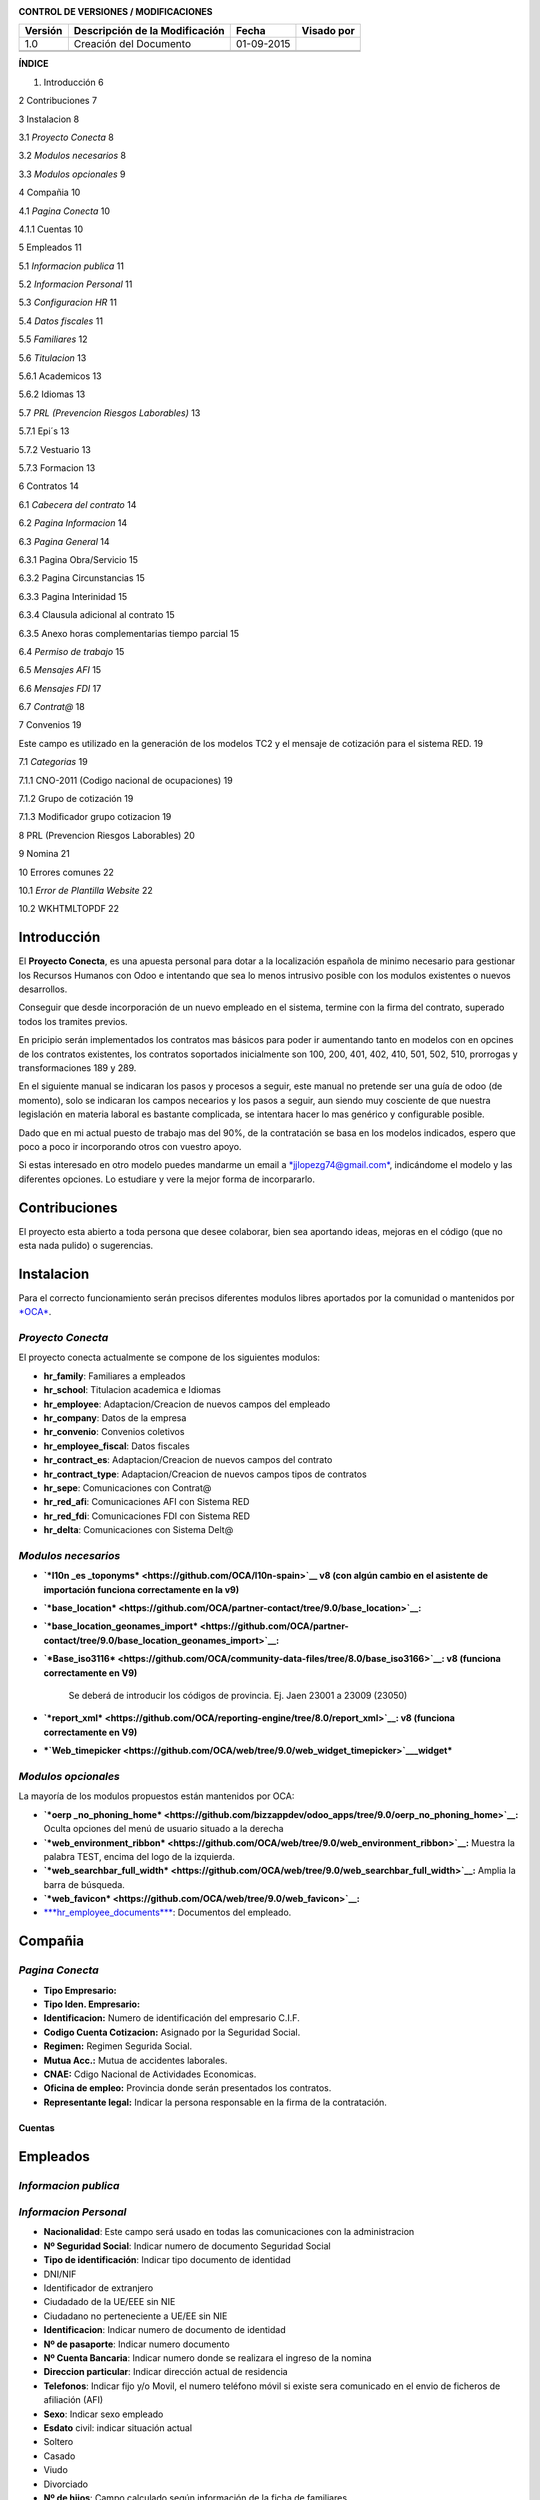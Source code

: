 |image0|

|image1|

|image2|\ |image3|

**CONTROL DE VERSIONES / MODIFICACIONES**

+---------------+--------------------------------------+--------------+------------------+
| **Versión**   | **Descripción de la Modificación**   | **Fecha**    | **Visado por**   |
+---------------+--------------------------------------+--------------+------------------+
| 1.0           | Creación del Documento               | 01-09-2015   |                  |
+---------------+--------------------------------------+--------------+------------------+
|               |                                      |              |                  |
+---------------+--------------------------------------+--------------+------------------+
|               |                                      |              |                  |
+---------------+--------------------------------------+--------------+------------------+

**ÍNDICE**

1. Introducción 6

2 Contribuciones 7

3 Instalacion 8

3.1 *Proyecto Conecta* 8

3.2 *Modulos necesarios* 8

3.3 *Modulos opcionales* 9

4 Compañia 10

4.1 *Pagina Conecta* 10

4.1.1 Cuentas 10

5 Empleados 11

5.1 *Informacion publica* 11

5.2 *Informacion Personal* 11

5.3 *Configuracion HR* 11

5.4 *Datos fiscales* 11

5.5 *Familiares* 12

5.6 *Titulacion* 13

5.6.1 Academicos 13

5.6.2 Idiomas 13

5.7 *PRL (Prevencion Riesgos Laborables)* 13

5.7.1 Epi´s 13

5.7.2 Vestuario 13

5.7.3 Formacion 13

6 Contratos 14

6.1 *Cabecera del contrato* 14

6.2 *Pagina Informacion* 14

6.3 *Pagina General* 14

6.3.1 Pagina Obra/Servicio 15

6.3.2 Pagina Circunstancias 15

6.3.3 Pagina Interinidad 15

6.3.4 Clausula adicional al contrato 15

6.3.5 Anexo horas complementarias tiempo parcial 15

6.4 *Permiso de trabajo* 15

6.5 *Mensajes AFI* 15

6.6 *Mensajes FDI* 17

6.7 *Contrat@* 18

7 Convenios 19

Este campo es utilizado en la generación de los modelos TC2 y el mensaje
de cotización para el sistema RED. 19

7.1 *Categorias* 19

7.1.1 CNO-2011 (Codigo nacional de ocupaciones) 19

7.1.2 Grupo de cotización 19

7.1.3 Modificador grupo cotizacion 19

8 PRL (Prevencion Riesgos Laborables) 20

9 Nomina 21

10 Errores comunes 22

10.1 *Error de Plantilla Website* 22

10.2 WKHTMLTOPDF 22


Introducción
============

El **Proyecto Conecta**, es una apuesta personal para dotar a la
localización española de minimo necesario para gestionar los Recursos
Humanos con Odoo e intentando que sea lo menos intrusivo posible con los
modulos existentes o nuevos desarrollos.

Conseguir que desde incorporación de un nuevo empleado en el sistema,
termine con la firma del contrato, superado todos los tramites previos.

En pricipio serán implementados los contratos mas básicos para poder ir
aumentando tanto en modelos con en opcines de los contratos existentes,
los contratos soportados inicialmente son 100, 200, 401, 402, 410, 501,
502, 510, prorrogas y transformaciones 189 y 289.

En el siguiente manual se indicaran los pasos y procesos a seguir, este
manual no pretende ser una guía de odoo (de momento), solo se indicaran
los campos necearios y los pasos a seguir, aun siendo muy cosciente de
que nuestra legislación en materia laboral es bastante complicada, se
intentara hacer lo mas genérico y configurable posible.

Dado que en mi actual puesto de trabajo mas del 90%, de la contratación
se basa en los modelos indicados, espero que poco a poco ir incorporando
otros con vuestro apoyo.

Si estas interesado en otro modelo puedes mandarme un email a
`*jjlopezg74@gmail.com* <mailto:jjlopezg74@gmail.com>`__, indicándome el
modelo y las diferentes opciones. Lo estudiare y vere la mejor forma de
incorpararlo.

Contribuciones
==============

El proyecto esta abierto a toda persona que desee colaborar, bien sea
aportando ideas, mejoras en el código (que no esta nada pulido) o
sugerencias.

Instalacion
===========

Para el correcto funcionamiento serán precisos diferentes modulos libres
aportados por la comunidad o mantenidos por
`*OCA* <https://odoo-community.org/>`__.

*Proyecto Conecta*
------------------

El proyecto conecta actualmente se compone de los siguientes
modulos:

-  **hr\_family**: Familiares a empleados

-  **hr\_school**: Titulacion academica e Idiomas

-  **hr\_employee**: Adaptacion/Creacion de nuevos campos del empleado

-  **hr\_company**: Datos de la empresa

-  **hr\_convenio**: Convenios coletivos

-  **hr\_employee\_fiscal**: Datos fiscales

-  **hr\_contract\_es**: Adaptacion/Creacion de nuevos campos del
   contrato

-  **hr\_contract\_type**: Adaptacion/Creacion de nuevos campos tipos de
   contratos

-  **hr\_sepe**: Comunicaciones con Contrat@

-  **hr\_red\_afi**: Comunicaciones AFI con Sistema RED

-  **hr\_red\_fdi**: Comunicaciones FDI con Sistema RED

-  **hr\_delta**: Comunicaciones con Sistema Delt@

*Modulos necesarios*
--------------------

-  **`*l10n \_es \ _toponyms* <https://github.com/OCA/l10n-spain>`__ v8 (con algún cambio en el asistente de importación funciona correctamente en la v9)**

-  **`*base_location* <https://github.com/OCA/partner-contact/tree/9.0/base_location>`__:**

-  **`*base_location_geonames_import* <https://github.com/OCA/partner-contact/tree/9.0/base_location_geonames_import>`__:**

-  **`*Base_iso3116* <https://github.com/OCA/community-data-files/tree/8.0/base_iso3166>`__: v8 (funciona correctamente en V9)**

    Se deberá de introducir los códigos de provincia. Ej. Jaen 23001 a 23009 (23050)

    |image10|

-  **`*report_xml* <https://github.com/OCA/reporting-engine/tree/8.0/report_xml>`__: v8 (funciona correctamente en V9)**

-  ***`Web\_timepicker <https://github.com/OCA/web/tree/9.0/web_widget_timepicker>`__\ \_widget***

*Modulos opcionales*
--------------------

La mayoría de los modulos propuestos están mantenidos por OCA:

-  **`*oerp _no_phoning_home* <https://github.com/bizzappdev/odoo_apps/tree/9.0/oerp_no_phoning_home>`__:**
   Oculta opciones del menú de usuario situado a la derecha

-  **`*web_environment_ribbon* <https://github.com/OCA/web/tree/9.0/web_environment_ribbon>`__:**
   Muestra la palabra TEST, encima del logo de la izquierda.

-  **`*web_searchbar_full_width* <https://github.com/OCA/web/tree/9.0/web_searchbar_full_width>`__:**
   Amplia la barra de búsqueda.

-  **`*web_favicon* <https://github.com/OCA/web/tree/9.0/web_favicon>`__:**

-  `***hr_employee_documents*** <https://github.com/onaoura/odoo-apps/tree/9.0/hr_employee_documents>`__:
   Documentos del empleado.

|image11|\ Compañia 
====================

*Pagina Conecta*
----------------

-  **Tipo Empresario:**

-  **Tipo Iden. Empresario:**

-  **Identificacion:** Numero de identificación del empresario C.I.F.

-  **Codigo Cuenta Cotizacion:** Asignado por la Seguridad Social.

-  **Regimen:** Regimen Segurida Social.

-  **Mutua Acc.:** Mutua de accidentes laborales.

-  **CNAE:** Cdigo Nacional de Actividades Economicas.

-  **Oficina de empleo:** Provincia donde serán presentados los
   contratos.

-  **Representante legal:** Indicar la persona responsable en la firma
   de la contratación.

Cuentas
~~~~~~~

Empleados
=========

*Informacion publica*
---------------------

*Informacion Personal*
----------------------

-  **Nacionalidad**: Este campo será usado en todas las comunicaciones
   con la administracion

-  **Nº Seguridad Social**: Indicar numero de documento Seguridad Social

-  **Tipo de identificación**: Indicar tipo documento de identidad

-  DNI/NIF

-  Identificador de extranjero

-  Ciudadado de la UE/EEE sin NIE

-  Ciudadano no perteneciente a UE/EE sin NIE

-  **Identificacion**: Indicar numero de documento de identidad

-  **Nº de pasaporte**: Indicar numero documento

-  **Nº Cuenta Bancaria**: Indicar numero donde se realizara el ingreso
   de la nomina

-  **Direccion particular**: Indicar dirección actual de residencia

-  **Telefonos**: Indicar fijo y/o Movil, el numero teléfono móvil si
   existe sera comunicado en el envio de ficheros de afiliación (AFI)

-  **Sexo**: Indicar sexo empleado

-  **Esdato** civil: indicar situación actual

-  Soltero

-  Casado

-  Viudo

-  Divorciado

-  **Nº de hijos**: Campo calculado según información de la ficha de
   familiares

-  **Fecha de nacimiento**: Indicar la fecha de nacimiento del empleado

-  **Lugar de nacimiento**: Indicar pais de nacimiento del empleado

-  **Edad**: Campo calculado según la fecha de nacimiento

*Configuracion HR*
------------------

-  **Compañía**: Indicar la compañía inicial donde se incorporara el
   empleado

*Datos fiscales*
----------------

Los datos ficales serán creados automáticamente para cada mes, por el
periodo que dure la de contratación del empleado. Futuro uso en nomina

*Familiares*
------------

Agrege cuantos familiales menores de 18 años y hasta 25 año si disponen
de certificado de minusvalía convivan con el empleado. Los datos
aportados serán usados para la generación del `*Modelo
145* <http://www.agenciatributaria.es/AEAT.internet/Modelos_formularios/modelo_145.shtml>`__,

-  **Tipo de miembro**: Indicar parentesco con el empleado.

-  **Apellidos y Nombre**: indicar apellidos y nombre.

-  **DNI/NIF**: Indicar numero de documento de identidad

-  **Sexo**: indicar sexo.

-  **Fecha de nacimiento**: Indicar fecha de nacimiento.

-  **Fecha de adopción**: En caso de descendientes adoptados, indicar
   fecha de adopción.

-  **Lugar de nacimiento**: Indicar lugar de nacimiento.

-  **Nacionalidad**: Indicar nacionalidad.

-  **Minusvalia**: Indicar tramo de minusvalía.

-  **Factor familiar**: Dado que el cálculo del I.R.P.F. debe considerar
   tanto a ascendientes como a decendientes y que, en ambos casos debe
   poderse distinguir entre distintas situaciones a la hora de fijar el
   factor de aplicación del mínimo familiar, aquí puede elegir la opción
   que convenga para el registro que está creando.

 
~

**Ascendientes:** Cuando dos o más contribuyentes conviven con el mismo
ascendiente, teniendo por tanto derecho a la aplicación de los mínimos
familiares correspondientes, su importe se prorrateará entre ellos por
partes iguales.

    Para ello, en este campo puede indicarse el factor de aplicación que
    corresponda por el ascendiente en cuestión. El dato es análogo al
    del campo 'Convivencia' del programa de Cálculo de Retenciones
    facilitado por la Agencia Tributaria (versión del 20/10/2000). Los
    valores que puede elegir son:

-  En blanco: El familiar no es relevante para el cálculo del tipo de
   retención

-  'X': Determinar por defecto (vea más abajo)

-  '1': Aplicar el total del mínimo familiar

-  '2': Aplicar la mitad del mínimo familiar

-  '3': Aplicar un tercio del mínimo familiar

-  '4': Aplicar un cuarto del mínimo familiar, etc.

**Descendientes:** Como el descendiente no puede 'repartirse' entre más
personas que sus propios progenitores, en este caso sólo son posibles
los valores:

-  'X' (determinar por defecto)

-  '1' (total del mínimo)

-  '2' (mitad del mínimo)

 Comportamiento por defecto: Para que el sistema determine el factor de aplicación por defecto, puede elegirse la opción 'X' como sigue:


-  **ascendientes:** La 'X' será igual al valor '1' (aplicación del
   total del mínimo)

-  **descendientes:** El factor de aplicación del mínimo familiar se
   derivará de la situación personal del empleado:

-  monoparental => 1 (total del mínimo

-  resto => 2 (mitad del mínimo).

*Titulacion*
------------

Academicos
~~~~~~~~~~

Idiomas
~~~~~~~

*PRL (Prevencion Riesgos Laborables)*
-------------------------------------

Epi´s
~~~~~

Vestuario
~~~~~~~~~

Formacion
~~~~~~~~~

Contratos
=========

|image12| Los contratos soportados actualmente son 100, 200, 401, 402,
410, 501, 502 y 510, ordinarios sin bonificaciones

*Cabecera del contrato*
-----------------------

-  **Compañía**: Indicar la empresa

-  **Tipo de contrato**: Indircar la modalidad de contrato

-  **Convenio**: indicar convenio colectivo

-  **Categoria**: Indicar la categoría

*Pagina Informacion*
--------------------

-  **Duracion del contrato:** Indique aquí la fecha de inicio y fin del
   contrato

-  **Periodo de prueba:** Indicar duración del periodo de prueba. En el
   caso de que el Convenio no diga otra cosa, el periodo de prueba
   máximo será:

-  Para trabajadores titulados: 6 meses

-  Para el resto de trabajadores: 2 meses

-  Para el resto de trabajadores en empresas de menos de 25
   trabajadores: 3 meses

-  Para trabajadores con un contrato temporal de menos de 6 meses: 1 mes

    | **Periodos de prueba específicos**
    | En contrato indefinido de apoyo a emprendedores.

    En el contrato en prácticas.

-  **Fecha firma:** Fecha de aparecerá en el pie del contrato, por
   defecto fecha inicio contrato

*Pagina General*
----------------

-  **A Distancia:**

-  **Jornada de trabajo:**

-  **Horas**: En contratos a tiempo parcial

-  **Prestadas:** Intervalo en que serán prestadas las horas trabajadas

-  **Distribucion de la jornada:**

-  **Acoge programa de empleo:**

-  **Nivel formativo:** Indicar nivel de estudios cursados

-  **Datos asistencia legal empleado:** En caso de menores de edad

-  **Asistente legal** : Apellidos y Nombre del representante

-  **NIF/NIE:** Documento identificativo

-  **En Calidad:** Madre, Padre o Tutor legal

-  **Copia basica:**

-  **Contrato escrito:**

-  **Contrato alta dirección:**

Pagina Obra/Servicio
~~~~~~~~~~~~~~~~~~~~

Se indicara el motivo de la contratación, siendo lo mas especifico
posible.

Pagina Circunstancias
~~~~~~~~~~~~~~~~~~~~~

Se indicara el motivo de la contratación, siendo lo mas especifico
posible.

Pagina Interinidad
~~~~~~~~~~~~~~~~~~

-  Sustituir a: Indicar el motivo de la sustitucion

-  |image13|\ Empleado: Indicar empleado a sustituir

Clausula adicional al contrato
~~~~~~~~~~~~~~~~~~~~~~~~~~~~~~

Clausula adicional de condiciones especificas.

Anexo horas complementarias tiempo parcial
~~~~~~~~~~~~~~~~~~~~~~~~~~~~~~~~~~~~~~~~~~

*Permiso de trabajo*
--------------------

En caso de empleados extranjeros.

-  **Numero permiso de trabajo:** Indicar numero de documento.

-  **Fecha inicio:** Indicar fecha de inicio del visado.

-  **Fecha termino:** Indicar fecha termino del visado.

*Mensajes AFI*
--------------

-  **Accion**: Indica la operación, a nivel trabajador, que se va a
   realizar en el Fichero de Datos de Afiliación de la TGSS a través del
   mensaje .AFI.

-  **Situacion:** Define la situación del trabajador o el motivo por el
   cual se realiza una acción en los datos de afiliación del trabajador.

-  **Fecha de inicio:** Fecha de inicio del contrato otorgado al
   empleado.

-  **Id Sustituto:** En los casos de contratos que se realicen para
   sustituir a otros empleados por las causas especificadas en el campo
   `***Causa de sustitución*** <sapevent:DOCU_LINK\DS:DE.PES_CAUSAS>`__
   se informa aquí el Número de Seguridad Social del empleado al cual se
   sustituye.

    En el caso de cambios de contrato para un jubilado parcial, el campo
    informa el número de afiliación del empleado que efectúa el contrato
    relevo. Respectivamente, cuando se efectúa dicho contrato de relevo,
    se informa a la Seguridad Social del número de afiliación del
    empleado que inicia la jubilación parcial, debido a que la
    jubilación parcial está vinculada siempre a un contrato relevo.

-  **Causa sustitucion:** En los casos de contratos que se realicen para
   sustituir a otros empleados por las causas especificadas en el campo
   `***Causa de sustitución*** <sapevent:DOCU_LINK\DS:DE.PES_CAUSAS>`__
   se informa aquí el Número de Seguridad Social del empleado al cual se
   sustituye.

    En el caso de cambios de contrato para un jubilado parcial, el campo
    informa el número de afiliación del empleado que efectúa el contrato
    relevo. Respectivamente, cuando se efectúa dicho contrato de relevo,
    se informa a la Seguridad Social del número de afiliación del
    empleado que inicia la jubilación parcial, debido a que la
    jubilación parcial está vinculada siempre a un contrato relevo.

-  **Relacion especial**: Indicación de si, en el caso del contrato que
   se reporta, existe o no una relación laboral de carácter especial

-  
-  **Mujer reincorporada**:Se refiere a mujeres trabajadoras cuyo
   contrato haya estado suspendido por descanso por maternidad o por
   excedencia por cuidado de hijo (independientemente del tipo de
   contrato), que se reincorporen al trabajo en los dos años siguientes
   a la fecha del parto

-  **Contrato de relevo**: Se refiere a mujeres trabajadoras cuyo
   contrato haya estado suspendido por descanso por maternidad o por
   excedencia por cuidado de hijo (independientemente del tipo de
   contrato), que se reincorporen al trabajo en los dos años siguientes
   a la fecha del parto.

-  **Indicador de impresión:** Indica si el usuario desea o no respuesta
   impresa a la petición realizada.

    Son posibles los siguientes valores:

-  ' ' - no impresión

-  S - Impresión resolución

-  C - Impresión resolución + IDC

*Mensajes FDI*
--------------

-  **Contingencia**: Tipo de contingencia que provoca la situación de
   IT.  Debe rellenarse obligatoriamente en partes de alta y baja.

-  **Fecha de baja:** Fecha en la que se produjo la contingencia que
   motiva la IT. Se rellenará automáticamente con la fecha de inicio de
   validez del registro que se está creando.

-  **Fecha de alta:** Se propondrá como valor por defecto la fecha de
   fin de validez del registro, pero puede sobreescribirse a
   conveniencia. Es importante señalar que esta fecha se tomará como
   referencia para el cálculo de los días de duración probable de la
   baja.

-  **Motivo alta:** Campo en el que se debe indicar, cuando se conozca,
   el motivo del alta. Este campo es obligatorio para la generación del
   parte de alta.

-  **Fecha parte:** En este campo debe informarse la fecha del parte de
   confirmación. Esta fecha ha de estar de acuerdo a la normativa
   indicada en el Régimen General de la Seguridad Social en los
   apartados dedicados a la incapacidad laboral transitoria.

-  **Numero de parte**: Este campo ha de rellenarse con el número
   correspondiente al parte de confirmación que se está reportando. La
   fecha del parte de confirmación debe estar en conformidad con el
   número del parte que se está reportando, siempre respetando la
   normativa indicada en el Régimen General de la Seguridad Social, en
   los apartados dedicados a la incapacidad laboral transitoria.

-  **Colegiado:** En este campo debe informarse el código del colegiado
   que firma el certificado médico que aporta el trabajador. De no
   conocerse, el sistema propondrá un valor estándar según la provincia
   de residencia del empleado. Si completa este campo no debe indicar
   ningún Código de Identificación de Área Sanitaria en el campo
   `***C.I.A.S.*** <sapevent:DOCU_LINK\DS:DE.PES_COIAS>`__

-  **CIAS**: Clave alfanumérica que identifica el Área Sanitaria del
   profesional que que tramita el parte de alta o baja médica. Debe
   rellenarse obligatoriamente en caso de no existir el campo `***Número
   de Colegiado*** <sapevent:DOCU_LINK\DS:DE.PES_NUMDR>`__.

-  **Cumplimiento 365:** Campo calculado según la fecha de baja, cumplen
   los 365 días desde el proceso inicial.

-  **Fecha AT.EP:** En caso de que la contingencia que provocó la baja
   sea una contingencia profesional, deberá informarse en este campo la
   fecha en la que ocurrió el accidente o la enfermedad laboral que
   origina la baja.

-  **Recaida:** Marque o desmarque el campo para elegir la opción
   deseada.

-  **Codigo de error**: Valor indicado por la Seguridad Social en el
   campo CLAVE del segmento APL del fichero de respuesta FRI.

-  **State**: Estado de reporte en productivo, Indica el tipo de parte
   que se generará a partir del correspondiente registro del infotipo.

Son posibles los valores siguientes:

-  **1 No reportable**: el registro no será tenido en cuenta durante la
   generación del mensaje FDI.

-  **2 Reportar parte de baja**: se generará únicamente el parte de baja
   correspondiente a este parte.

-  **3 Reportar parte de confirmación**: se reportará un parte de
   confirmación. Para poder informar este valor, será necesario haber
   reportado un parte de baja anterior y que éste haya sido aceptado por
   la Seguridad Social.

-  **4 Reportar parte de alta**: se reportará un parte de alta. Para
   poder informar este valor, el último movimiento generado debe haber
   sido un parte de baja o un parte de confirmación aceptado por la
   Seguridad Social.

-  **5 Cerrado**: el registro se considera cerrado. No será tenido en
   cuenta a la hora de generar el fichero FDI.

-  **6 Reportar anotación de certificado de maternidad**: se reportará
   una anotación de certificado de maternidad.

-  **7 Reportar eliminación de certificado de maternidad**: se reportará
   una anotación de certificado de maternidad. Para poder informar este
   valor, el último movimiento generado debe haber sido una anotación de
   certificado de maternidad.

-  **8 Reportar anotación de certificado de paternidad**: se reportará
   una anotación de certificado de paternidad.

-  **9 Reportar eliminación de certificado de paternidad**: se reportará
   una anotación de certificado de paternidad. Para poder informar este
   valor, el último movimiento generado debe haber sido una anotación de
   certificado de paternidad

*Contrat@*
----------

-  \ **Periodo de validez:** Debera de ser en las dos casillas la fecha
   de inicio del contrato

-  **Copia básica:**

-  **Ley bonificacion:**

-  **Ley fomento:**

-  **Ley reducción:**

-  **Ley deducción:**

-  **Estado:** Indicara el estado de la comunicación a Contrat@

-  **Codigo Inem**: Codigo asignado por el Inem, una vez recibida la
   respuesta

-  **Fecha de alta**: Indicara la fecha real de alta procesada por
   Contrat@

-  **Fecha de comunicación**: Indicara la fecha que proceso la
   comunicación Contrat@

-  **Usuario autorizado**:

-  **Codigos de error**: Los posibles mensajes seran

-  Aceptado.

-  Aceptado con errores.

-  Rechazado.

Convenios
=========

-  **Periodo de validez**:

-  **Compañía**:

-  **Codigo convenio:** Código del convenio colectivo asignado por la
   Seguridad Social. Presenta una estructura de catorce dígitos
   numéricos con la siguiente configuración:

-  Dígitos 1.º y 2.º: comunes para cada autoridad laboral, conforme a la
   tabla de códigos de autoridades laborales adjunta al anexo 3 del Real
   Decreto 713/2010, de 28 de mayo.

-  Dígitos 3.º a 7.º: número secuencial que indica el número de orden de
   presentación del acuerdo en el año.

-  Dígito 8.º: común a cada ámbito funcional, conforme a la tabla
   correspondiente de ámbitos funcionales que figura en el anexo 1 del
   Real Decreto 713/2010, de 28 de mayo.

-  Dígitos 9.º y 10.º: común a cada naturaleza del acuerdo, conforme a
   la tabla correspondiente de naturalezas que figura en el anexo 1 del
   Real Decreto 713/2010, de 28 de mayo.

-  Dígitos 11.º a 14.º: año en que se da de alta el acuerdo por primera
   vez.

Este campo es utilizado en la generación de los modelos TC2 y el mensaje de cotización para el sistema RED.


*Categorias*
------------

CNO-2011 (Codigo nacional de ocupaciones)
~~~~~~~~~~~~~~~~~~~~~~~~~~~~~~~~~~~~~~~~~

Grupo de cotización
~~~~~~~~~~~~~~~~~~~

Modificador grupo cotizacion
~~~~~~~~~~~~~~~~~~~~~~~~~~~~

PRL (Prevencion Riesgos Laborables)
===================================

Nomina
======

|image14|\ Errores comunes
==========================

*Error de Plantilla Website*
----------------------------

Actualizar modulo werkzeug

WKHTMLTOPDF
-----------

Post obtenido del foro de odoo: Autor: Abdullah Sofan On 03/11/14 20:57

for windows, download and install wkhtmltopdf for your version of
windows (32 bit or 64 bit)

-  Once it's installed, go to Openerp/odoo and go to Settings> Users and
   click on your user

-  Click edit and scroll down and look for "Technical Features" is
   enabled / checked.

-  Apply, then log out and relogin

-  Go to Settings again and now you should see several new technical
   menu items on the left

-  Go to Settings -> Customization -> Parameters -> System Parameters

-  Click Add and for Key insert : webkit\_path

-  For value insert: C:\\Program
   Files\\wkhtmltopdf\\bin\\wkhtmltopdf.exe

-  Apply and exit and restart Windows.

| If it doesn't work, modify the value to
  be C:\\Progra~1\\wkhtmltopdf\\bin\\wkhtmltopdf.exe
| That should do it. I hope this helps.

`*https://www.odoo.com/documentation/8.0/howtos/backend.html#reporting* <https://www.odoo.com/documentation/8.0/howtos/backend.html#reporting>`__

.. |image0| image:: ./media/image1.png
   :width: 1.85417in
   :height: 9.96319in
.. |image1| image:: ./media/image2.png
   :width: 4.67500in
   :height: 1.92639in
.. |image2| image:: ./media/image3.png
   :width: 1.11736in
   :height: 1.19097in
.. |image3| image:: ./media/image4.png
   :width: 3.20556in
   :height: 1.69097in
.. |image4| image:: ./media/image5.png
   :width: 1.90556in
   :height: 1.37639in
.. |image5| image:: ./media/image6.png
   :width: 2.27708in
   :height: 1.37639in
.. |image6| image:: ./media/image7.png
   :width: 2.04653in
   :height: 1.38194in
.. |image7| image:: ./media/image8.png
   :width: 2.17778in
   :height: 1.22986in
.. |image8| image:: ./media/image9.png
   :width: 2.15694in
   :height: 1.25625in
.. |image9| image:: ./media/image10.png
   :width: 1.91597in
   :height: 1.26181in
.. |image10| image:: ./media/image11.png
   :width: 5.09931in
   :height: 1.04167in
.. |image11| image:: ./media/image12.png
   :width: 3.26389in
   :height: 1.76389in
.. |image12| image:: ./media/image13.png
   :width: 3.05069in
   :height: 1.83889in
.. |image13| image:: ./media/image14.png
   :width: 2.41319in
   :height: 0.73194in
.. |image14| image:: ./media/image15.png
   :width: 3.16875in
   :height: 1.57083in
